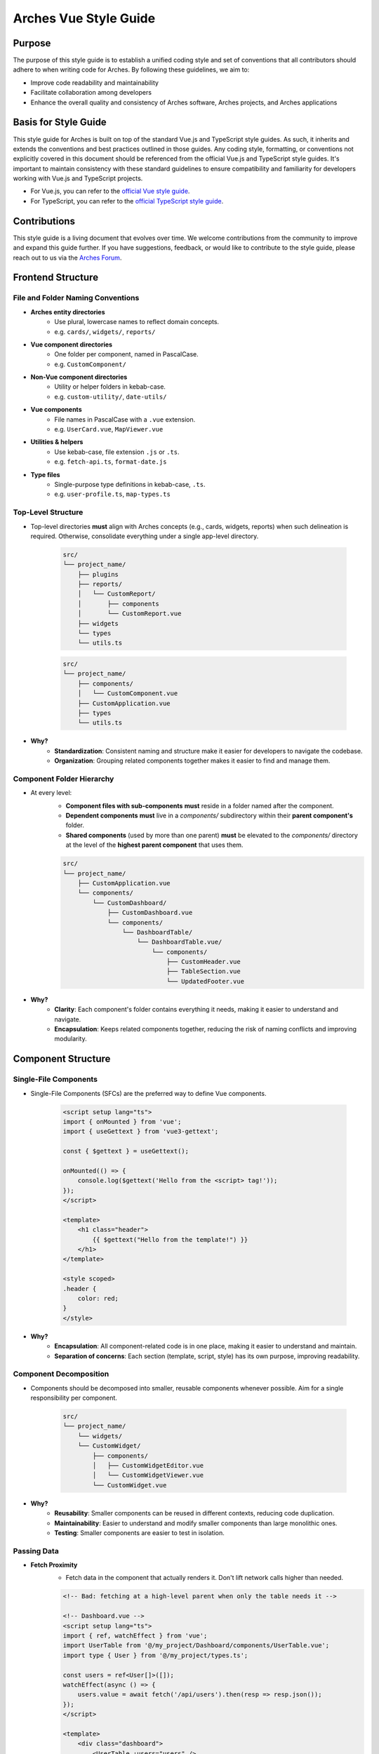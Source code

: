 ######################
Arches Vue Style Guide
######################

Purpose
=======

The purpose of this style guide is to establish a unified coding style and set of conventions that all contributors should adhere to when writing code for Arches. By following these guidelines, we aim to:

- Improve code readability and maintainability
- Facilitate collaboration among developers
- Enhance the overall quality and consistency of Arches software, Arches projects, and Arches applications

Basis for Style Guide
=====================

This style guide for Arches is built on top of the standard Vue.js and TypeScript style guides. As such, it inherits and extends the conventions and best practices outlined in those guides. Any coding style, formatting, or conventions not explicitly covered in this document should be referenced from the official Vue.js and TypeScript style guides. It's important to maintain consistency with these standard guidelines to ensure compatibility and familiarity for developers working with Vue.js and TypeScript projects.

- For Vue.js, you can refer to the `official Vue style guide <https://vuejs.org/style-guide/>`_. 
- For TypeScript, you can refer to the `official TypeScript style guide <https://www.typescriptlang.org/docs/handbook/declaration-files/do-s-and-don-ts.html>`_.

Contributions
=============

This style guide is a living document that evolves over time. We welcome contributions from the community to improve and expand this guide further. If you have suggestions, feedback, or would like to contribute to the style guide, please reach out to us via the `Arches Forum <https://community.archesproject.org/>`_.

Frontend Structure
==================

File and Folder Naming Conventions
----------------------------------

- **Arches entity directories**
    - Use plural, lowercase names to reflect domain concepts.  
    - e.g. ``cards/``, ``widgets/``, ``reports/``

- **Vue component directories**
    - One folder per component, named in PascalCase.  
    - e.g. ``CustomComponent/``

- **Non-Vue component directories**
    - Utility or helper folders in kebab-case.  
    - e.g. ``custom-utility/``, ``date-utils/``

- **Vue components**
    - File names in PascalCase with a ``.vue`` extension.  
    - e.g. ``UserCard.vue``, ``MapViewer.vue``

- **Utilities & helpers** 
    - Use kebab-case, file extension ``.js`` or ``.ts``.  
    - e.g. ``fetch-api.ts``, ``format-date.js``

- **Type files** 
    - Single-purpose type definitions in kebab-case, ``.ts``.  
    - e.g. ``user-profile.ts``, ``map-types.ts``

Top-Level Structure
-------------------

- Top-level directories **must** align with Arches concepts (e.g., cards, widgets, reports) when such delineation is required. Otherwise, consolidate everything under a single app-level directory.

    .. code-block:: shell

        src/
        └── project_name/
            ├── plugins
            ├── reports/
            │   └── CustomReport/
            │       ├── components
            │       └── CustomReport.vue
            ├── widgets
            └── types
            └── utils.ts

    .. code-block:: shell

        src/
        └── project_name/
            ├── components/
            │   └── CustomComponent.vue
            ├── CustomApplication.vue
            ├── types
            └── utils.ts

- **Why?**
    - **Standardization**: Consistent naming and structure make it easier for developers to navigate the codebase.
    - **Organization**: Grouping related components together makes it easier to find and manage them.

Component Folder Hierarchy
--------------------------

- At every level:
    - **Component files with sub-components** **must** reside in a folder named after the component.
    - **Dependent components** **must** live in a `components/` subdirectory within their **parent component's** folder.
    - **Shared components** (used by more than one parent) **must** be elevated to the `components/` directory at the level of the **highest parent component** that uses them.

    .. code-block:: shell

        src/
        └── project_name/
            ├── CustomApplication.vue
            └── components/
                └── CustomDashboard/
                    ├── CustomDashboard.vue
                    └── components/
                        └── DashboardTable/
                            └── DashboardTable.vue/
                                └── components/
                                    ├── CustomHeader.vue
                                    ├── TableSection.vue
                                    └── UpdatedFooter.vue

- **Why?**
    - **Clarity**: Each component's folder contains everything it needs, making it easier to understand and navigate.
    - **Encapsulation**: Keeps related components together, reducing the risk of naming conflicts and improving modularity.

Component Structure
===================

Single-File Components
----------------------

- Single-File Components (SFCs) are the preferred way to define Vue components. 

    .. code-block:: vue

        <script setup lang="ts">
        import { onMounted } from 'vue';
        import { useGettext } from 'vue3-gettext';

        const { $gettext } = useGettext();

        onMounted(() => {
            console.log($gettext('Hello from the <script> tag!'));
        });
        </script>

        <template>
            <h1 class="header">
                {{ $gettext("Hello from the template!") }}
            </h1>
        </template>

        <style scoped>
        .header {
            color: red;
        }
        </style>

- **Why?**
    - **Encapsulation**: All component-related code is in one place, making it easier to understand and maintain.
    - **Separation of concerns**: Each section (template, script, style) has its own purpose, improving readability.

Component Decomposition
-----------------------

- Components should be decomposed into smaller, reusable components whenever possible. Aim for a single responsibility per component.

    .. code-block:: shell

        src/
        └── project_name/
            └── widgets/
            └── CustomWidget/
                ├── components/
                │   ├── CustomWidgetEditor.vue
                │   └── CustomWidgetViewer.vue
                └── CustomWidget.vue

- **Why?**
    - **Reusability**: Smaller components can be reused in different contexts, reducing code duplication.
    - **Maintainability**: Easier to understand and modify smaller components than large monolithic ones.
    - **Testing**: Smaller components are easier to test in isolation.

Passing Data
------------

- **Fetch Proximity**
    - Fetch data in the component that actually renders it. Don't lift network calls higher than needed.

    .. code-block:: vue

        <!-- Bad: fetching at a high-level parent when only the table needs it -->

        <!-- Dashboard.vue -->
        <script setup lang="ts">
        import { ref, watchEffect } from 'vue';
        import UserTable from '@/my_project/Dashboard/components/UserTable.vue';
        import type { User } from '@/my_project/types.ts';

        const users = ref<User[]>([]);
        watchEffect(async () => {
            users.value = await fetch('/api/users').then(resp => resp.json());
        });
        </script>

        <template>
            <div class="dashboard">
                <UserTable :users="users" />
            </div>
        </template>

    .. code-block:: vue

        <!-- Good: fetching as close as possible to where data is rendered -->

        <!-- Dashboard.vue -->
        <script setup lang="ts">
        // Parent no longer fetches users
        </script>

        <template>
            <div class="dashboard">
                <UserTable />
            </div>
        </template>


        <!-- UserTable.vue -->
        <script setup lang="ts">
        import { ref, watchEffect } from 'vue';
        import type { User } from '@/my_project/types.ts';

        const users = ref<User[]>([]);
        watchEffect(async () => {
            users.value = await fetch('/api/users').then(resp => resp.json());
        });
        </script>

        <template>
            <table>
                <tbody>
                    <tr v-for="user in users" :key="user.id">
                        <td>{{ user.name }}</td>
                        <td>{{ user.email }}</td>
                    </tr>
                </tbody>
            </table>
        </template>
      
    - **Why?** 
        - **Encapsulation**: Data-fetch logic lives alongside the view that consumes it.  
        - **Limited prop drilling**: Minimizes passing data through unrelated parents.   
        - **Error isolation**: Failures are handled locally, without cascading side effects.  

- **Primitives First**
    - Pass simple values (strings, numbers, booleans, small arrays/objects) instead of entire model objects whenever possible.

    .. code-block:: vue

        <!-- Bad: passing entire model objects -->
        <UserProfile :user="currentUser" />

        <!-- Good: passing only primitive values -->
        <UserProfile
            :user-id="currentUser.id"
            :user-name="currentUser.name"
            :is-admin="currentUser.isAdmin"
        />
    
    - **Why?** 
        - **Explicit API**: Readers, tools, and developers see exactly which fields the component needs.  
        - **Immutable flow**: Primitives can't be mutated in place, preserving one-way data flow.  
        - **Efficient updates**: Changes to unused object properties won't force re-renders.  

- **Derived State**
    - If a component's sole responsibility is to derive or summarize data pass the raw data and let it compute internally.

    .. code-block:: vue

        <script setup lang="ts">
        import { ref, computed, watchEffect } from 'vue';
        import OrderSummary from '@/my_project/OrderSummary.vue';
        import type { Order } from '@/my_project/types.ts';

        // Raw data fetched here
        const orders = ref<Order[]>([]);
        watchEffect(async () => {
            orders.value = await fetch('/api/orders').then(response => response.json());
        });
        </script>

        <template>
            <!-- OrderSummary receives the full list and does its own computing -->
            <OrderSummary :orders="orders" />
        </template>

    - When multiple children need the same computed value, derive once in the parent and pass primitives to avoid duplication and ensure consistency.

    .. code-block:: vue

        <script setup lang="ts">
        import { ref, computed, watchEffect } from 'vue';
        import OrderSummary from '@/my_project/OrderSummary.vue';
        import OrderDetails from '@/my_project/OrderDetails.vue';
        import type { Order } from '@/my_project/types.ts';

        // Raw data fetched here
        const orders = ref<Order[]>([]);
        watchEffect(async () => {
            orders.value = await fetch('/api/orders').then(response => response.json());
        });

        // Derived state: compute once in the parent
        const totalOrders = computed(() => orders.value.length);
        </script>

        <template>
            <!-- Pass the computed value to both children -->
            <OrderSummary :total-orders="totalOrders" />
            <OrderDetails :total-orders="totalOrders" />
        </template>

    - **Why?**  
        - **Performance**: Avoids recomputing derived values in multiple components.
        - **Predictable props**: Child components receive only the exact values they need.  
        - **Consistency**: Ensures every consumer uses the same computed values, preventing drift. 

- **Event Emission** 
    - Emit semantic events (kebab-case) with typed payloads:

    .. code-block:: vue

        <script setup lang="ts">
        interface RowSelectedEvent { rowId: number }

        defineEmits<{
            (e: 'row-selected', payload: RowSelectedEvent): void
        }>();

        function onRowClick(id: number) {
            emit('row-selected', { rowId: id });
        }
        </script>

    - **Why?**  
        - **Explicit contracts**: Consumers know exactly what events to expect and how to handle them.  
        - **Type safety**: TypeScript ensures the payload matches the expected structure.  

- **Slots**
    - Use scoped slots for maximum flexibility; name them clearly to indicate their purpose.

    .. code-block:: vue

        <template>
            <MyTable>
                <!-- Can also use shorthand #header -->
                <template v-slot:header>
                    {{ $gettext('Table Header') }}
                </template>

                <!-- Can also use shorthand #row="{ row }" -->
                <template v-slot:row="{ row }">
                    <MyRow :data="row" />
                </template>
            </MyTable>
        </template>

    - **Why?**  
        - **Flexibility**: Consumers can customize the rendering of specific parts of the component.  
        - **Separation of concerns**: Slots allow for a clear distinction between the component's structure and its content.  

The `<script>` Tag
==================

This block defines a component's logic. Follow these rules for clarity, consistency, and maintainability.

Coding Standards
----------------

- **Script Scope**
    - All component logic must be declared inside <script setup>, and <script setup> should always have typescript as the defined language.

    .. code-block:: vue

        <!-- Good: scoped to component, using typescript -->
        <script setup lang="ts">
        import { ref } from 'vue';

        const count = ref(0);
        function incrementCount() { count.value++ }
        </script>

        <!-- Bad: global scope pollution, no typescript -->
        <script>
            const count = 0;
            function incrementCount() { count++; }
        </script>

    - **Why?**
        - **TypeScript support**: Enables full TypeScript support directly within each component.
        - **Scope safety**: All variables and functions are scoped to the component, preventing accidental global pollution.

- **Function Declarations**
    - Use named `function` declarations for component methods; **do not** use anonymous/arrow functions or function expressions.
    - Use of anonymous/arrow functions is allowed for inline callbacks (e.g., `setTimeout`, `Promise.then`, `filter`, `onMounted`, `computed`, etc.).

    .. code-block:: js

        <!-- Bad: arrow function for component method -->
        const incrementCount = () => { count.value++ };

        <!-- Bad: function declaration for component method -->
        const incrementCount = function() { count.value++ };

        <!-- Good: named function declaration for component method -->
        function incrementCount() { count.value++ }

        <!-- Good: arrow function used for inline callback -->
        setTimeout(() => { count.value++ }, 1000);

    - **Why?**
        - **Hoisting**: Named functions are hoisted, allowing them to be called before their declaration in the code. This can help avoid issues with function order and improve readability.
        - **Debugging**: Named functions provide better stack traces and error

- **Constants & Literals**
    - Declare fixed values in `SCREAMING_SNAKE_CASE`.  
    - Declare all string literals and magic numbers as named constants.

    .. code-block:: js

        // Bad: magic number and string literal
        function calculateTotal(price) {
            return price * 0.0825;
        }

        function isOrderComplete(order) {
            return order.status === 'PENDING';
        }

        // Good: named constants
        const TAX_RATE = 0.0825;
        const ORDER_STATUS_PENDING = 'PENDING';

        function calculateTotal(price) {
            return price * TAX_RATE;
        }

        function isOrderComplete(order) {
            return order.status === ORDER_STATUS_PENDING;
        }

    - **Why?**
        - **Readability**: Named constants make the code more self-explanatory and easier to understand and debug.
        - **Maintainability**: Changing a single constant is easier than searching for all occurrences of a magic number or string literal.

- **Naming Conventions**
    - Use descriptive identifiers; avoid single-letter names.

    .. code-block:: js

        // Bad: single-letter naming
        function doubleValue(x) { return x * 2; }

        // Good: descriptive naming
        function doubleValue(value) { return value * 2; }

    - **Why?**
        - **Clarity**: Descriptive names provide context and meaning, making the code easier to read and understand.
        - **Maintainability**: Clear names help future developers (or yourself) quickly grasp the purpose of variables and functions.

- **Modularity & Reuse**
    - Extract non-UI logic (data transformations, business rules) into composables or utility modules.  

    .. code-block:: js

        // Bad: non-UI logic in component
        function calculateDiscount(price, discount) {
            return price - (price * discount);
        }

        // Good: non-UI logic in utility module
        import { calculateDiscount } from '@/my_project/utils/discounts.ts';

    - **Why?**
        - **Separation of concerns**: Keeps UI logic separate from business logic, making components easier to read and maintain.
        - **Reusability**: Composables and utility modules can be reused across multiple components, reducing code duplication.

- **Side-Effects & Async Handling**
    - Avoid performing side-effects (API calls, timers, storage access, data formatting, etc.) at module import in <script>.
        - Trigger them inside lifecycle hooks (e.g. onMounted, onBeforeUnmount) or within reactive effect functions (e.g. watchEffect, computed).

    - Always wrap your async/await operations in try/catch, handle errors explicitly, and ensure failures are surfaced to the UI or calling code.

    .. code-block:: vue

        <script setup lang="ts">

        const count = ref(0);
        function incrementCount() { count.value++ }

        <!-- Bad: module scope side-effects -->
        incrementCount(); // This runs immediately when the module is loaded

        <!-- Good: side-effects in lifecycle hooks -->
        onMounted(() => {
            incrementCount();
        });
        </script>

    - **Why?**
        - **Predictability**: Side-effects should only occur in controlled environments (e.g. lifecycle hooks) to avoid unexpected behavior.
        - **Error handling**: Wrapping async operations in try/catch allows for graceful error handling and user feedback.

- **Type Safety**
    - Import and use explicit types; avoid use of the `any` type. Annotate all function return types.

    .. code-block:: js

        // Bad: using any type
        function fetchData(): any {
            return fetch('/api/data').then(response => response.json());
        }

        // Good: explicit type annotation
        interface User {
            id: number;
            name: string;
        }

        function fetchData(): Promise<User[]> {
            return fetch('/api/data').then(response => response.json());
        }

    - **Why?**
        - **Type safety**: Using explicit types helps catch errors at compile time, reducing runtime issues.
        - **Documentation**: Type annotations serve as documentation for function behavior and expected input/output.

Import Pathing
--------------

- **Use project alias** (`@/…`) for all local imports; avoid raw relative paths. e.g. 

    .. code-block:: js

        // Bad: raw relative path
        import { fetchData } from '../../utils/fetch-data.ts';
        
        // Good: project alias
        import { fetchData } from '@/project_name/utils/fetch-data.ts';

- **Why?**
    - **Readability**: Project aliases make it clear where the module is located without needing to trace relative paths.
    - **Maintainability**: Avoids issues with deep nesting and makes it easier to refactor or reorganize the project structure.

Import Order
------------

- Import lines should be grouped and ordered as follows:
    1. **Vue core**  
    2. **Third-party modules**  
    3. **Third-party Vue components**  
    4. **External Arches Vue components**
    5. **Local Vue components**  
    6. **External Arches utilities/composables**
    7. **Local utilities/composables**  
    8. **Third-party types**  
    9. **External Arches types**
    10. **Local types**  

.. code-block:: vue

    <script setup lang="ts">
    // 1. Vue core
    import { ref, computed } from 'vue';

    // 2. Third-party modules
    import { useGettext } from 'vue3-gettext';

    // 3. Third-party Vue components
    import { ProgressSpinner } from 'primevue/progressspinner';

    // 4. External Arches Vue components
    import ExternalComponent from '@/external_project/ExternalComponent.vue';

    // 5. Local Vue components
    import MyComponent from '@/project_name/components/MyComponent.vue';

    // 6. External Arches utilities/composables
    import { doSomeBusinessLogic } from '@/external_project/utils/do-some-business-logic.ts';

    // 7. Local utilities/composables
    import { fetchData } from '@/project_name/utils/fetch-data.ts';

    // 8. Third-party types
    import type { Component } from 'vue';

    // 9. External Arches types
    import type { ExternalType } from '@/external_project/types.ts';

    // 10. Local types
    import type { UserProfile } from '@/project_name/types.ts';

    // Your component logic here
    </script>

Declaration Order
-----------------

- Within your `<script setup>` block, organize declarations in this sequence.
    1. **`defineProps`**  
    2. **`defineExpose`/`defineEmits`**  
    3. **Set up composables/utilities**
    4. **Dependency injection**
    5. **Constants & configuration**
    6. **Reactive state**
    7. **Computed properties**  
    8. **Watchers**  
    9. **Lifecycle hooks** 
    10. **Methods/functions**  

.. code-block:: vue

    <script setup lang="ts">
    import { ref, computed, watch, onMounted, inject } from 'vue';
    import { useGettext } from 'vue3-gettext';
    import type { Item } from '@/project_name/types';

    // 1. defineProps
    const props = defineProps<{ id: number }>();

    // 2. defineExpose/defineEmits
    defineExpose({ myMethod: myMethod });
    const emit = defineEmits<{ (e: 'loaded'): void }>();

    // 3. Set up composables/utilities
    const { $gettext } = useGettext();

    // 4. Dependency injection
    const api = inject('apiClient')!;

    // 5. Constants & configuration
    const POLL_MS = 5000;

    // 6. Reactive state
    const data = ref<Item[]>([]);
    const isLoading = ref(true);

    // 7. Computed properties
    const hasData = computed(() => data.value.length > 0);

    // 8. Watchers
    watch(() => props.id, myFunction, { immediate: true });

    // 9. Lifecycle hooks
    onMounted(() => {
        myFunction();
    });

    // 10. Methods/functions
    async function loadData() {
        try {
            isLoading.value = true;
            data.value = await api.fetchItems(props.id);
        } catch (error) {
            console.error(error);
        } finally {
            isLoading.value = false;
            emit('loaded');
        }
    }
    </script>

The `<template>` Tag
====================

Defines the component's UI. Keep templates clear, consistent, and easy to scan.

Attribute Ordering & Formatting
-------------------------------

- When declaring attributes in your `<template>`, group and order them as follows. Within each group, sort attributes alphabetically.
    1. **Directives** (e.g. `v-for`, `v-if`)  
    2. **Slots** (e.g. `v-slot:header="…"` )
    3. **Static attributes** (e.g. `id`, `class`)  
    4. **Dynamic props** (e.g. `:prop="…"` )  
    5. **Event listeners** (e.g. `@click="…"` )  
    6. **Modifiers** (e.g. `@click.prevent="…"` )  

- Formatting rules:
    - **Inline vs. Multiline**  
        - **One attribute**: keep on the same line as the tag.  
        - **Multiple attributes**: one per line, indented under the tag.  
    - **Explicit assignment**  
        - Always write `prop="value"` or `:prop="value"`.  
        - Do **not** use shorthand (`:prop` without value) or omit values.  
    - **Kebab-case**  
        - All attribute names (including custom props and events) **must** use kebab-case.

.. code-block:: vue
    
    <template>
        <!-- Good: grouped, ordered, multiline, kebab-case -->
        <UserCard
            v-if="isVisible"
            v-slot:default="{ user }"
            id="user-card"
            class="card highlight"
            :avatar-url="user.avatarUrl"
            :is-active="user.isActive"
            @mouseover="onHover"
            @submit.prevent="onSubmit"
        />

        <!-- Bad: unordered, inline, camelCase -->
        <UserCard id="userCard" :avatarUrl="user.avatarUrl" @submit.prevent="onSubmit" v-if="isVisible"/>
    </template>

- **Why?**
    - **Readability**: Consistent ordering and formatting make it easier to scan and understand the template.
    - **Maintainability**: Clear structure helps future developers (or yourself) quickly grasp the component's purpose and behavior.

Self-Closing Tags
-----------------

- Use self-closing syntax for elements or components without children:

.. code-block:: vue

    <template>
        <LogoIcon />
        <img src="@/assets/logo.png" alt="Logo" />
    </template>

- **Why?**
    - **Clarity**: Self-closing tags clearly indicate that the element has no children, improving readability.
    - **Consistency**: Using self-closing syntax for void elements (e.g., `<img>`, `<input>`) maintains a consistent style throughout the codebase.

Logic in Templates
------------------

- **No complex logic**  
    - Avoid ternaries, chained method calls, or heavy expressions.  
    - Move conditions and transformations into `computed` or methods.  

.. code-block:: vue

    <!-- Good: simple v-if, logic lives in computed -->
    <template>
        <div v-if="isVisible">{{ displayText }}</div>
    </template>

    <!-- Bad: inline ternary and method call -->
    <template>
        <div>{{ isVisible ? formatText(user.name) : '—' }}</div>
    </template>

- **Why?**
    - **Readability**: Templates should be easy to read and understand at a glance.  
    - **Performance**: Heavy computations in templates can lead to unnecessary re-renders and performance issues.

Text in Templates
-----------------

- **Internationalization**  
    - Wrap all user-facing strings with `$gettext()`.  
    - Never concatenate translated strings together; use placeholders instead.

- **No loose text nodes**  
    - Surround plain text with an inline element (e.g., `<span>`) or semantic tag.  

.. code-block:: vue

    <!-- Bad: unwrapped text node, string concatination, some strings without i18n -->
    <template>
        <div>
            {{ $gettext('Hello,') }}{{ user.name }}!

            <Button @click="handleClick">
                Click me!
            </Button>
        </div>
    </template>

    <!-- Good: wrapped text node, placeholders instead of concatination, all strings have i18n -->
    <template>
        <div>
            <span>{{ $gettext('Hello, %{user.name}!') }}</span>
            
            <Button @click="handleClick">
                {{ $gettext('Click me!') }}
            </Button>
        </div>
    </template>

- **Why?**
    - **Internationalization**: Correctly wrapping strings with `$gettext()` ensures they are translatable and can be easily localized.
    - **Semantic HTML**: Using inline elements or semantic tags improves accessibility and SEO by providing context to screen readers and search engines.

The `<style>` Tag
=================

Defines component-scoped CSS. Follow these rules for responsive, maintainable, and themeable styles.

Scope
-----

- **Scoped styles**  
    - Prefer to use `<style scoped>` to ensure styles are applied only to the component.  
    - Reserve global styles and design tokens for your global CSS or theme files unless absolutely necessary.

.. code-block:: vue

    <!-- Bad: global styles -->
    <style>
        .header {
            color: var(--theme-primary);
        }
    </style>

    <!-- Good: scoped styles -->
    <style scoped>
        .header {
            color: var(--theme-primary);
        }
    </style>

- **Why?**
    - **Isolation**: Scoped styles prevent unintended side effects on other components, ensuring consistent styling.
    - **Maintainability**: Changes to a component's styles won't affect other components, reducing the risk of introducing undesired behavior.

Layout Patterns
---------------

- **Flexbox & Grid only**  
    - Use `display: flex` for one-dimensional layouts and `display: grid` for two-dimensional arrangements.  
- **Use `gap`**  
    - Space items with `gap`; do **not** rely on margins for core layout.  
- **No legacy hacks**  
    - Never use `float`, `inline-block`, or other outdated techniques.
- **Single-line vs multi-line selectors**
    - Use single-line selectors for enforcing exactly one style rule.
    - Use multi-line selectors for grouping multiple rules together.

.. code-block:: vue

    <style scoped>

        /* Bad: single-line selector for multiple rules */
        .item { display: flex; gap: 1rem; }

        /* Good: single-line selector for one rule */
        .item { display: flex; }

        /* Good: multi-line selector for multiple rules */
        .item {
            display: flex;
            gap: 1rem;
        }
    </style>

- **Why?**
    - **Flexibility**: Flexbox and Grid provide powerful layout capabilities for modern web applications.
    - **Maintainability**: Using `gap` simplifies spacing management and reduces the need for complex margin calculations.

Units & Sizing
--------------

- **`rem` for nearly everything**  
    - Use `rem` units for spacing, typography, gaps, borders, and other dimensional values.

- **Viewport units sparingly**  
    - Reserve `vh`/`vw` for elements that must span the viewport (e.g., full-screen sections or modals).

- **Percentages for fluid layouts**  
    - Apply `%` when you need relative sizing (e.g., fluid widths in responsive grids).

- **No `px`**  
    - Avoid `px` units entirely to ensure scalability, accessibility, and consistent theming.

.. code-block:: css

    /* Bad: using px units */
    .container { width: 800px; padding: 20px; }

    /* Good: using rem units */
    .container { width: 50rem; padding: 1.25rem; }

    /* Good: using percentage for fluid layout */
    .container { width: 100%; }

- **Why?**
    - **Scalability**: Using `rem` and `%` units allows for better scaling across different screen sizes and resolutions.
    - **Accessibility**: Relative units ensure that text and elements can be resized according to user preferences, improving accessibility.

Offsets & Positioning
---------------------
- **No hard-coding single-side offsets**  
    - Instead of using `margin-left`, `margin-top`, etc., use logical properties like `margin-inline-start` and `margin-block-start`.

- **No negative margins**  
    - Negative `margin-*` values are forbidden.

.. code-block:: vue

    <style scoped>
        /* Bad: negative margin, not using logical properties */
        .container .item { margin-left: -1rem; }

        /* Good: no negative margin, using logical properties */
        .container { padding-inline-start: 1rem; }
        .item { margin-inline-start: 0; }
    </style>

- **Why?**
    - **Logical properties**: Using logical properties ensures consistent behavior across different language displays (e.g. left-to-right vs. right-to-left).
    - **Avoiding layout shifts**: Negative margins can lead to unexpected layout shifts and make it harder to maintain a consistent design.

No `calc()`
-----------

- The `calc()` function is forbidden in component styles.

.. code-block:: css

    /* Bad: using calc() */
    .container { width: calc(100% - 2rem); }

    /* Good: using rem units */
    .container { width: 50rem; }

- **Why?**  
    - It complicates the CSS and makes it harder to read.  
    - It can cause unexpected layout shifts, especially in responsive designs.

Theming & Colors
----------------

- **Design Tokens Only**  
    - Always reference your design tokens instead of raw values. 

- **Centralize & Document**  
    - Keep all tokens (colors, typography scales, breakpoints, etc.) in a single theme file.

- **Semantic Layers**  
    - Build on top of raw palette entries with semantic tokens (e.g. ``--color-success``) so UI intent drives your choices.

- **Light/Dark Support**  
    - Define variants for both modes in your theme preset.

.. code-block:: js

    import { definePreset } from '@primevue/themes';
    import { DEFAULT_THEME } from "@/arches/themes/default.ts";

    export const MyTheme = definePreset(DEFAULT_THEME, {
        semantic: {
            colorScheme: {
                light: {
                    primary: { color: '{primary.500}', contrast: '{primary.50}' },
                    success: { color: 'green', contrast: '{surface.900}' }
                },
                dark: {
                    primary: { color: '{primary.300}', contrast: '{surface.900}' }
                }
            }
        }
    });

- **Why?**
    - **Consistency**: Using design tokens ensures a consistent look and feel across the application.
    - **Maintainability**: Centralizing tokens makes it easier to update and manage styles.

Selector Naming
---------------

- **Dot-delineated hierarchy**  
    - Prefix selectors with the component's root class, then chain child class names:

.. code-block:: css

    <style scoped>
        .user-card {
            display: flex;
            flex-direction: column;
            gap: 1rem;
        }
        .user-card .header {
            display: grid;
            grid-template-columns: 1fr auto;
            gap: 0.5rem;
        }
        .user-card .header .title {
            font-size: 1.5rem;
            color: var(--theme-primary);
        }
    </style>

- **Why?**
    - **Clarity**: Dot-delineated selectors make it clear which component the styles belong to, improving readability.
    - **Avoiding conflicts**: Using a unique prefix reduces the risk of style conflicts with other components.

Testing
=======

To ensure the reliability and functionality of our Vue components, we use **Vitest** together with **Vue Test Utils**. Vitest is a fast, modern test runner that integrates seamlessly with Vite, while Vue Test Utils provides utilities to mount components and inspect their rendered output.

Test Location & Naming
----------------------

- Co-locate tests next to components, in the same directory.  
- Test files must end with a ``.spec.ts`` suffix.  

.. code-block:: shell

    src/
    └── my_project/
        ├── CustomApplication.vue
        ├── CustomApplication.spec.ts
        ├── utils.ts
        ├── utils.spec.ts
        ├── widgets/
        │   └── CustomWidget/
        │       ├── CustomWidget.vue
        │       └── CustomWidget.spec.ts
        └── reports/
            └── CustomReport/
                ├── CustomReport.vue
                └── CustomReport.spec.ts

- **Why?**
    - **Organization**: Grouping tests by component or utility helps maintain a clean project structure.
    - **Ease of navigation**: Developers can quickly locate tests related to a specific component or utility without searching through a separate test directory.

Writing Frontend Tests
----------------------

When crafting your tests, adhere to these best practices:

- **Isolation**  
    - Mount each component on its own—stub or mock child components to pinpoint issues precisely.

- **Coverage**  
    - Cover all code paths, including edge cases (error states, conditional rendering, emitted events).

- **Readability**  
    - Use clear, descriptive test names and group related tests with ``describe`` blocks.

- **Async Handling**  
    - Use ``flushPromises`` or ``await nextTick()`` after triggering asynchronous updates.

- **Cleanup**  
    - Unmount or destroy wrappers if they persist between tests (though Vitest's JSDOM resets per test by default).

.. code-block:: vue

    <!-- src/components/CounterButton.vue -->
    <script setup lang="ts">
    import { ref } from 'vue';

    const count = ref(0);
    function increment() {
        count.value++;
    }
    </script>

    <template>
        <button @click="increment" class="counter">
            {{ count }}
        </button>
    </template>

    <style scoped>
    .counter { padding: 0.5rem 1rem; }
    </style>

.. code-block:: js

    // src/components/CounterButton.spec.ts
    import { describe, it, expect } from 'vitest';
    import { mount, flushPromises } from '@vue/test-utils';
    import CounterButton from '@/my_project/components/CounterButton.vue';

    describe('CounterButton.vue', () => {
        it('mounts and displays initial count', () => {
            const wrapper = mount(CounterButton);
            expect(wrapper.text()).toContain('0');
        });

        it('increments count on click', async () => {
            const wrapper = mount(CounterButton);
            const button = wrapper.find('button');
            await button.trigger('click');
            await flushPromises();
            expect(wrapper.text()).toContain('1');
        });
    });

- **Why?**
    - **Isolation**: Testing components in isolation helps identify issues more easily and ensures that tests are not affected by other components.
    - **Readability**: Clear and descriptive test names make it easier for developers to understand the purpose of each test.
    - **Maintainability**: Well-structured tests are easier to maintain and update as the codebase evolves.

Running Frontend Tests
----------------------

- Use the following npm scripts in your terminal:
    - Coverage output will appear under ``coverage/``, showing per-file metrics and highlighting untested lines.

.. code-block:: shell

    # Run all tests once
    npm run vitest

    # Run a specific test file
    npm run vitest -- src/components/CounterButton.spec.ts

